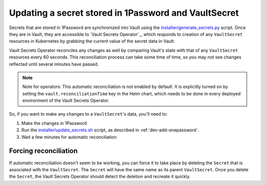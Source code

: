 #####################################################
Updating a secret stored in 1Password and VaultSecret
#####################################################

Secrets that are stored in 1Password are synchronized into Vault using the `installer/generate_secrets.py <https://github.com/lsst-sqre/phalanx/blob/main/installer/generate_secrets.py>`__ script.
Once they are in Vault, they are accessible to `Vault Secrets Operator`_, which responds to creation of any ``VaultSecret`` resources in Kubernetes by grabbing the current value of the secret data in Vault.

Vault Secrets Operator reconciles any changes as well by comparing Vault's state with that of any ``VaultSecret`` resources every 60 seconds.
This reconciliation process can take some time of time, so you may not see changes reflected until several minutes have passed.

.. note::

   Note for operators: This automatic reconciliation is not enabled by default.
   It is explicitly turned on by setting the ``vault.reconciliationTime`` key in the Helm chart, which needs to be done in every deployed environment of the Vault Secrets Operator.

So, if you want to make any changes to a ``VaultSecret``'s data, you'll need to:

1. Make the changes in 1Password
2. Run the `installer/update_secrets.sh <https://github.com/lsst-sqre/phalanx/blob/main/installer/update_secrets.sh>`__ script, as described in :ref:`dev-add-onepassword`.
3. Wait a few minutes for automatic reconciliation

Forcing reconciliation
======================

If automatic reconciliation doesn't seem to be working, you can force it to take place by deleting the ``Secret`` that is associated with the ``VaultSecret``.
The ``Secret`` will have the same name as its parent ``VaultSecret``.
Once you delete the ``Secret``, the Vault Secrets Operator should detect the deletion and recreate it quickly.

